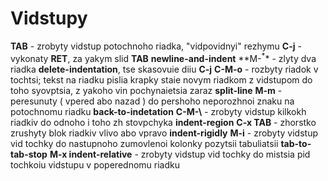 * Vidstupy

**TAB** - zrobyty vidstup potochnoho riadka, "vidpovidnyi" rezhymu
**C-j** - vykonaty **RET**, za yakym slid  **TAB** **newline-and-indent**
**M-^** - zlyty dva riadka **delete-indentation**, tse skasovuie diiu **C-j**
**C-M-o** - rozbyty riadok v tochtsi; tekst na riadku pislia krapky staie novym riadkom z vidstupom do toho syovptsia, z yakoho vin pochynaietsia zaraz **split-line**
**M-m** - peresunuty ( vpered abo nazad ) do pershoho neporozhnoi znaku na potochnomu riadku **back-to-indetation**
**C-M-\** - zrobyty vidstup kilkokh riadkiv do odnoho i toho zh stovpchyka **indent-region**
**C-x TAB** - zhorstko zrushyty blok riadkiv vlivo abo vpravo **indent-rigidly**
**M-i** - zrobyty vidstup vid tochky do nastupnoho zumovlenoi kolonky pozytsii tabuliatsii **tab-to-tab-stop**
**M-x indent-relative** - zrobyty vidstup vid tochky do mistsia pid tochkoiu vidstupu v poperednomu riadku
